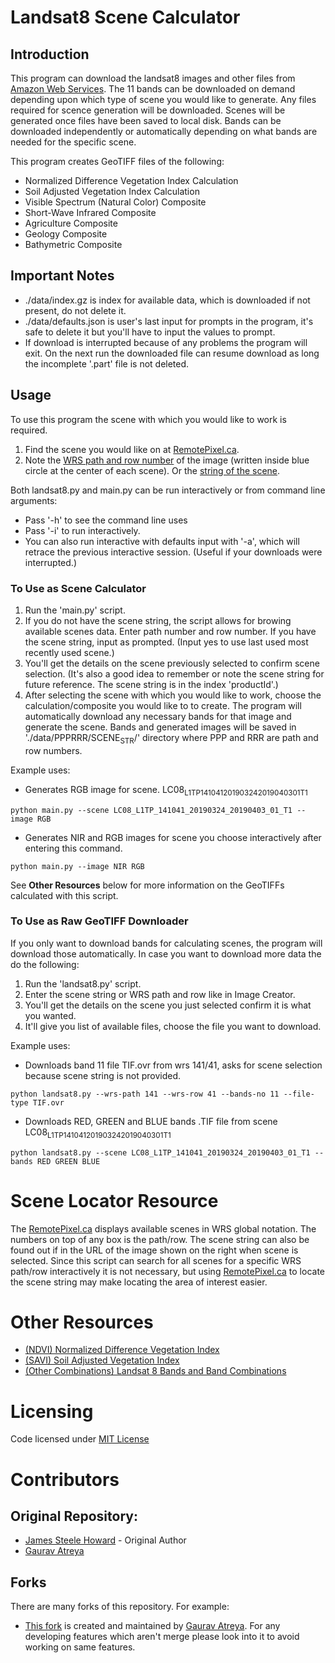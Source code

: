 [[./new_orleans.png]]

* Landsat8 Scene Calculator

** Introduction
This program can download the landsat8 images and other files from [[https://landsat-pds.s3.amazonaws.com][Amazon Web Services]]. The 11 bands can be downloaded on demand depending upon which type of scene you would like to generate. Any files required for scence generation will be downloaded. Scenes will be generated once files have been saved to local disk. Bands can be downloaded independently or automatically depending on what bands are needed for the specific scene.

This program creates GeoTIFF files of the following:
 - Normalized Difference Vegetation Index Calculation
 - Soil Adjusted Vegetation Index Calculation
 - Visible Spectrum (Natural Color) Composite
 - Short-Wave Infrared Composite 
 - Agriculture Composite
 - Geology Composite
 - Bathymetric Composite

** Important Notes
 - ./data/index.gz is index for available data, which is downloaded if not present, do not delete it. 
 - ./data/defaults.json is user's last input for prompts in the program, it's safe to delete it but you'll have to input the values to prompt. 
 - If download is interrupted because of any problems the program will exit. On the next run the downloaded file can resume download as long the incomplete '.part' file is not deleted. 

** Usage
To use this program the scene with which you would like to work is required.
1. Find the scene you would like on at [[https://search.remotepixel.ca][RemotePixel.ca]].
2. Note the [[https://landsat.gsfc.nasa.gov/the-worldwide-reference-system/][WRS path and row number]] of the image (written inside blue circle at the center of each scene). Or the [[https://docs.opendata.aws/landsat-pds/readme.html][string of the scene]].

Both landsat8.py and main.py can be run interactively or from command line arguments: 
- Pass '-h' to see the command line uses
- Pass '-i' to run interactively. 
- You can also run interactive with defaults input with '-a', which will retrace the previous interactive session. (Useful if your downloads were interrupted.)


*** To Use as Scene Calculator
1. Run the 'main.py' script.
2. If you do not have the scene string, the script allows for browing available scenes data. Enter path number and row number. If you have the scene string, input as prompted. (Input yes to use last used most recently used scene.)
3. You'll get the details on the scene previously selected to confirm scene selection. (It's also a good idea to remember or note the scene string for future reference. The scene string is in the index 'productId'.)
4. After selecting the scene with which you would like to work, choose the calculation/composite you would like to to create. The program will automatically download any necessary bands for that image and generate the scene. Bands and generated images will be saved in './data/PPPRRR/SCENE_STR/' directory where PPP and RRR are path and row numbers. 

Example uses:

- Generates RGB image for scene. LC08_L1TP_141041_20190324_20190403_01_T1
#+BEGIN_SRC shell
python main.py --scene LC08_L1TP_141041_20190324_20190403_01_T1 --image RGB
#+END_SRC
- Generates NIR and RGB images for scene you choose interactively after entering this command.
#+BEGIN_SRC shell
python main.py --image NIR RGB
#+END_SRC


See *Other Resources* below for more information on the GeoTIFFs calculated with this script.

*** To Use as Raw GeoTIFF Downloader
If you only want to download bands for calculating scenes, the program will download those automatically. In case you want to download more data the do the following:
1. Run the 'landsat8.py' script.
2. Enter the scene string or WRS path and row like in Image Creator.
3. You'll get the details on the scene you just selected confirm it is what you wanted.
4. It'll give you list of available files, choose the file you want to download.


Example uses:

- Downloads band 11 file TIF.ovr from wrs 141/41, asks for scene selection because scene string is not provided.
#+BEGIN_SRC shell
python landsat8.py --wrs-path 141 --wrs-row 41 --bands-no 11 --file-type TIF.ovr
#+END_SRC
- Downloads RED, GREEN and BLUE bands .TIF file from scene  LC08_L1TP_141041_20190324_20190403_01_T1
#+BEGIN_SRC shell
python landsat8.py --scene LC08_L1TP_141041_20190324_20190403_01_T1 --bands RED GREEN BLUE
#+END_SRC

* Scene Locator Resource
The [[https://search.remotepixel.ca][RemotePixel.ca]] displays available scenes in WRS global notation. The numbers on top of any box is the path/row. The scene string can also be found out if in the URL of the image shown on the right when scene is selected. Since this script can search for all scenes for a specific WRS path/row interactively it is not necessary, but using [[https://search.remotepixel.ca][RemotePixel.ca]] to locate the scene string may make locating the area of interest easier. 

* Other Resources
 - [[https://www.usgs.gov/core-science-systems/nli/landsat/landsat-normalized-difference-vegetation-index][(NDVI) Normalized Difference Vegetation Index]]
 - [[https://www.usgs.gov/core-science-systems/nli/landsat/landsat-soil-adjusted-vegetation-index][(SAVI) Soil Adjusted Vegetation Index]]
 - [[https://gisgeography.com/landsat-8-bands-combinations/][(Other Combinations) Landsat 8 Bands and Band Combinations]]

* Licensing
Code licensed under [[http://opensource.org/licenses/mit-license.html][MIT License]]

* Contributors
** Original Repository:
 - [[https://github.com/AbnormalDistributions][James Steele Howard]] - Original Author
 - [[https://github.com/Atreyagaurav][Gaurav Atreya]]

** Forks
There are many forks of this repository. For example:

- [[https://github.com/Atreyagaurav/landsat8_scene_calculator][This fork]] is created and maintained by [[https://github.com/Atreyagaurav][Gaurav Atreya]]. For any developing features which aren't merge please look into it to avoid working on same features. 
